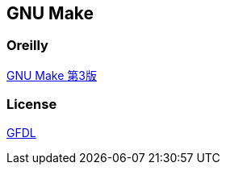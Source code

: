 == GNU Make

=== Oreilly

link:https://www.oreilly.co.jp/library/4873112699/[GNU Make 第3版]

=== License

link:https://ja.wikipedia.org/wiki/GNU_Free_Documentation_License[GFDL]
